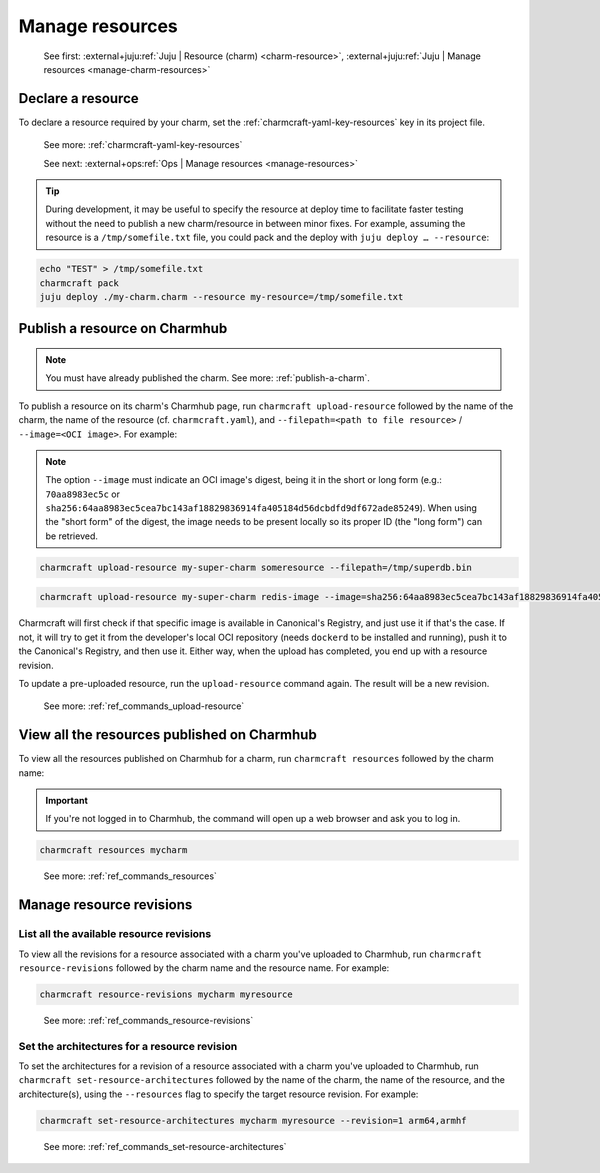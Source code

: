 .. _manage-resources:

Manage resources
================

    See first: :external+juju:ref:`Juju | Resource (charm) <charm-resource>`,
    :external+juju:ref:`Juju | Manage resources <manage-charm-resources>`


Declare a resource
------------------

To declare a resource required by your charm, set the :ref:`charmcraft-yaml-key-resources` key in
its project file.

    See more: :ref:`charmcraft-yaml-key-resources`

    See next: :external+ops:ref:`Ops | Manage resources <manage-resources>`

.. tip::

    During development, it may be useful to specify the resource at deploy time to
    facilitate faster testing without the need to publish a new charm/resource in
    between minor fixes. For example, assuming the resource is a ``/tmp/somefile.txt``
    file, you could pack and the deploy with ``juju deploy … --resource``:

.. code-block:: bash

    echo "TEST" > /tmp/somefile.txt
    charmcraft pack
    juju deploy ./my-charm.charm --resource my-resource=/tmp/somefile.txt


.. _publish-a-resource:

Publish a resource on Charmhub
------------------------------

.. note::

    You must have already published the charm. See more: :ref:`publish-a-charm`.

To publish a resource on its charm's Charmhub page, run ``charmcraft upload-resource``
followed by the name of the charm, the name of the resource (cf. ``charmcraft.yaml``),
and ``--filepath=<path to file resource>`` / ``--image=<OCI image>``. For example:

.. note::

    The option ``--image`` must indicate an OCI image's digest, being it in the short or
    long form (e.g.: ``70aa8983ec5c`` or
    ``sha256:64aa8983ec5cea7bc143af18829836914fa405184d56dcbdfd9df672ade85249``). When
    using the "short form" of the digest, the image needs to be present locally so its
    proper ID (the "long form") can be retrieved.

.. code-block:: bash

   charmcraft upload-resource my-super-charm someresource --filepath=/tmp/superdb.bin

.. terminal::

    Revision 1 created of resource 'someresource' for charm 'my-super-charm'

.. code-block:: bash

    charmcraft upload-resource my-super-charm redis-image --image=sha256:64aa8983ec5cea7bc143af18829836914fa405184d56dcbdfd9df672ade85249

.. terminal::

   Revision 1 created of resource 'redis-image' for charm 'my-super-charm'

Charmcraft will first check if that specific image is available in Canonical's Registry,
and just use it if that's the case. If not, it will try to get it from the developer's
local OCI repository (needs ``dockerd`` to be installed and running), push it to the
Canonical's Registry, and then use it. Either way, when the upload has completed, you
end up with a resource revision.

To update a pre-uploaded resource, run the ``upload-resource`` command again. The result
will be a new revision.

    See more: :ref:`ref_commands_upload-resource`


View all the resources published on Charmhub
--------------------------------------------

To view all the resources published on Charmhub for a charm, run ``charmcraft
resources`` followed by the charm name:

.. important::

    If you're not logged in to Charmhub, the command will open up a web browser and ask
    you to log in.

.. code-block:: bash

    charmcraft resources mycharm

..

    See more: :ref:`ref_commands_resources`


.. _manage-resource-revisions:

Manage resource revisions
-------------------------


List all the available resource revisions
~~~~~~~~~~~~~~~~~~~~~~~~~~~~~~~~~~~~~~~~~

To view all the revisions for a resource associated with a charm you've uploaded to
Charmhub, run ``charmcraft resource-revisions`` followed by the charm name and the
resource name. For example:

.. code-block:: bash

    charmcraft resource-revisions mycharm myresource

..

    See more: :ref:`ref_commands_resource-revisions`


Set the architectures for a resource revision
~~~~~~~~~~~~~~~~~~~~~~~~~~~~~~~~~~~~~~~~~~~~~

To set the architectures for a revision of a resource associated with a charm you've
uploaded to Charmhub, run ``charmcraft set-resource-architectures`` followed by the name
of the charm, the name of the resource, and the architecture(s), using the
``--resources`` flag to specify the target resource revision. For example:

.. code-block:: bash

    charmcraft set-resource-architectures mycharm myresource --revision=1 arm64,armhf

..

    See more: :ref:`ref_commands_set-resource-architectures`
